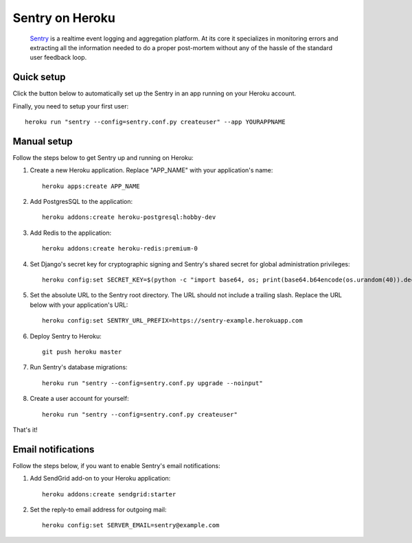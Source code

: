 Sentry on Heroku
================

    Sentry_ is a realtime event logging and aggregation platform.  At its core
    it specializes in monitoring errors and extracting all the information
    needed to do a proper post-mortem without any of the hassle of the
    standard user feedback loop.

    .. _Sentry: https://github.com/getsentry/sentry


Quick setup
-----------

Click the button below to automatically set up the Sentry in an app running on
your Heroku account.

.. image:: https://www.herokucdn.com/deploy/button.png
   :target: https://heroku.com/deploy
   :alt: Deploy

Finally, you need to setup your first user::

    heroku run "sentry --config=sentry.conf.py createuser" --app YOURAPPNAME


Manual setup
------------

Follow the steps below to get Sentry up and running on Heroku:

1. Create a new Heroku application. Replace "APP_NAME" with your
   application's name::

        heroku apps:create APP_NAME

2. Add PostgresSQL to the application::

        heroku addons:create heroku-postgresql:hobby-dev

3. Add Redis to the application::

        heroku addons:create heroku-redis:premium-0

4. Set Django's secret key for cryptographic signing and Sentry's shared secret
   for global administration privileges::

        heroku config:set SECRET_KEY=$(python -c "import base64, os; print(base64.b64encode(os.urandom(40)).decode())")

5. Set the absolute URL to the Sentry root directory. The URL should not include
   a trailing slash. Replace the URL below with your application's URL::

        heroku config:set SENTRY_URL_PREFIX=https://sentry-example.herokuapp.com

6. Deploy Sentry to Heroku::

        git push heroku master

7. Run Sentry's database migrations::

        heroku run "sentry --config=sentry.conf.py upgrade --noinput"

8. Create a user account for yourself::

        heroku run "sentry --config=sentry.conf.py createuser"

That's it!


Email notifications
-------------------

Follow the steps below, if you want to enable Sentry's email notifications:

1. Add SendGrid add-on to your Heroku application::

        heroku addons:create sendgrid:starter

2. Set the reply-to email address for outgoing mail::

        heroku config:set SERVER_EMAIL=sentry@example.com

